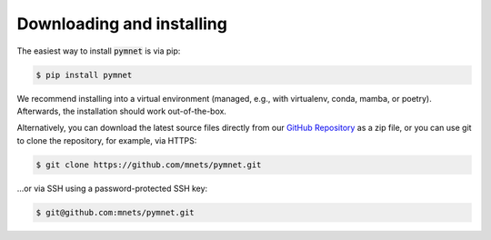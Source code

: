 Downloading and installing
==========================

The easiest way to install :code:`pymnet` is via pip:

.. code-block:: bash

    $ pip install pymnet

We recommend installing into a virtual environment (managed, e.g., with virtualenv, conda, mamba, or poetry).
Afterwards, the installation should work out-of-the-box.

Alternatively, you can download the latest source files directly from our `GitHub Repository <https://github.com/mnets/pymnet>`_ as a zip file,
or you can use git to clone the repository, for example, via HTTPS:

.. code-block:: bash

    $ git clone https://github.com/mnets/pymnet.git

...or via SSH using a password-protected SSH key:

.. code-block:: bash

    $ git@github.com:mnets/pymnet.git
